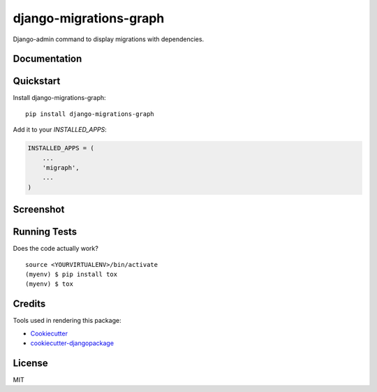 =============================
django-migrations-graph
=============================

.. image:: https://badge.fury.io/py/django-migrations-graph.svg
    :target: https://badge.fury.io/py/django-migrations-graph

.. image:: https://travis-ci.org/dizballanze/django-migrations-graph.svg?branch=master
    :target: https://travis-ci.org/dizballanze/django-migrations-graph

.. image:: https://codecov.io/gh/dizballanze/django-migrations-graph/branch/master/graph/badge.svg
    :target: https://codecov.io/gh/dizballanze/django-migrations-graph

Django-admin command to display migrations with dependencies.

Documentation
-------------


Quickstart
----------

Install django-migrations-graph::

    pip install django-migrations-graph

Add it to your `INSTALLED_APPS`:

.. code-block:: python

    INSTALLED_APPS = (
        ...
        'migraph',
        ...
    )

Screenshot
--------


Running Tests
-------------

Does the code actually work?

::

    source <YOURVIRTUALENV>/bin/activate
    (myenv) $ pip install tox
    (myenv) $ tox

Credits
-------

Tools used in rendering this package:

*  Cookiecutter_
*  `cookiecutter-djangopackage`_

.. _Cookiecutter: https://github.com/audreyr/cookiecutter
.. _`cookiecutter-djangopackage`: https://github.com/pydanny/cookiecutter-djangopackage

License
-----

MIT
